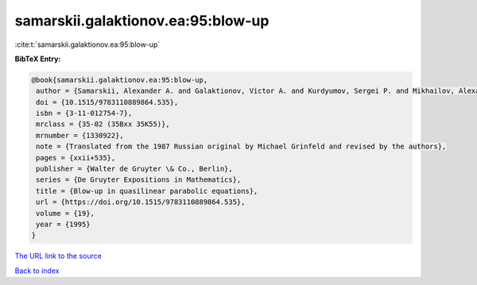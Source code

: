 samarskii.galaktionov.ea:95:blow-up
===================================

:cite:t:`samarskii.galaktionov.ea:95:blow-up`

**BibTeX Entry:**

.. code-block:: bibtex

   @book{samarskii.galaktionov.ea:95:blow-up,
    author = {Samarskii, Alexander A. and Galaktionov, Victor A. and Kurdyumov, Sergei P. and Mikhailov, Alexander P.},
    doi = {10.1515/9783110889864.535},
    isbn = {3-11-012754-7},
    mrclass = {35-02 (35Bxx 35K55)},
    mrnumber = {1330922},
    note = {Translated from the 1987 Russian original by Michael Grinfeld and revised by the authors},
    pages = {xxii+535},
    publisher = {Walter de Gruyter \& Co., Berlin},
    series = {De Gruyter Expositions in Mathematics},
    title = {Blow-up in quasilinear parabolic equations},
    url = {https://doi.org/10.1515/9783110889864.535},
    volume = {19},
    year = {1995}
   }
`The URL link to the source <ttps://doi.org/10.1515/9783110889864.535}>`_


`Back to index <../By-Cite-Keys.html>`_
